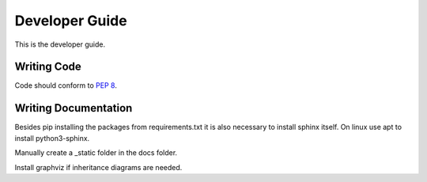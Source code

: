 Developer Guide
***************

This is the developer guide.


Writing Code
============

Code should conform to :pep:`8`.


Writing Documentation
=====================

Besides pip installing the packages from requirements.txt it is also necessary to install sphinx itself. On linux use apt to install python3-sphinx.

Manually create a _static folder in the docs folder. 

Install graphviz if inheritance diagrams are needed.

